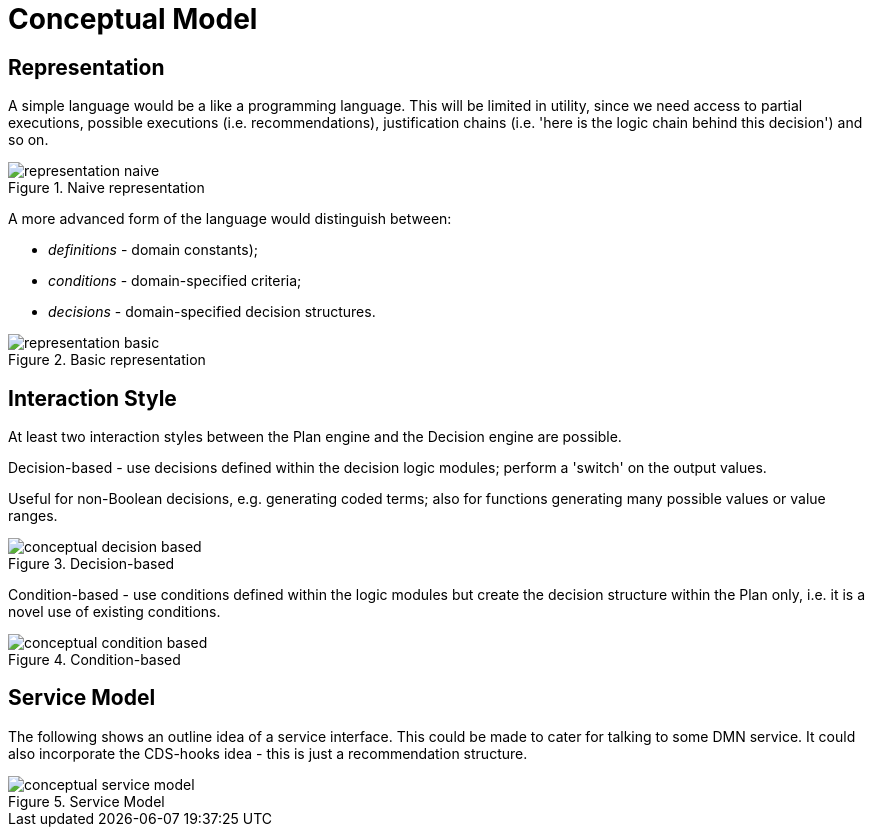 = Conceptual Model

== Representation

A simple language would be a like a programming language. This will be limited in utility, since we need access to partial executions, possible executions (i.e. recommendations), justification chains (i.e. 'here is the logic chain behind this decision') and so on.

[.text-center]
.Naive representation
image::{diagrams_uri}/representation_naive.svg[id=representation_naive, align="center"]

A more advanced form of the language would distinguish between:

* _definitions_ - domain constants);
* _conditions_ - domain-specified criteria;
* _decisions_ - domain-specified decision structures.

[.text-center]
.Basic representation
image::{diagrams_uri}/representation_basic.svg[id=representation_basic, align="center"]

== Interaction Style

At least two interaction styles between the Plan engine and the Decision engine are possible.

Decision-based - use decisions defined within the decision logic modules; perform a 'switch' on the output values.

Useful for non-Boolean decisions, e.g. generating coded terms; also for functions generating many possible values or value ranges.

[.text-center]
.Decision-based
image::{diagrams_uri}/conceptual_decision_based.svg[id=conceptual_decision_based, align="center"]

Condition-based - use conditions defined within the logic modules but create the decision structure within the Plan only, i.e. it is a novel use of existing conditions.

[.text-center]
.Condition-based
image::{diagrams_uri}/conceptual_condition_based.svg[id=conceptual_condition_based, align="center"]

== Service Model

The following shows an outline idea of a service interface. This could be made to cater for talking to some DMN service. It could also incorporate the CDS-hooks idea - this is just a recommendation structure.

[.text-center]
.Service Model
image::{diagrams_uri}/conceptual_service_model.svg[id=conceptual_service_model, align="center"]
